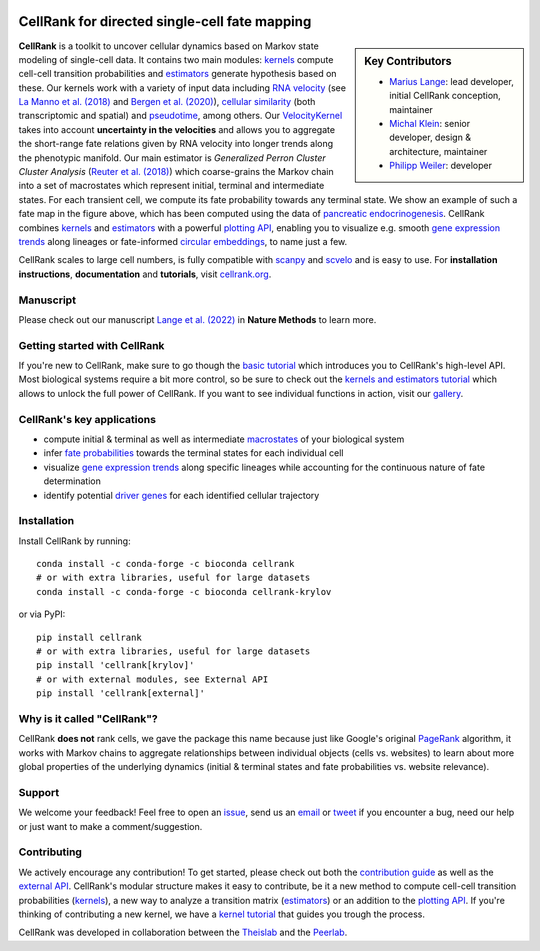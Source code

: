 |PyPI| |Bioconda| |Downloads| |Discourse| |CI| |Notebooks| |Docs| |Codecov|

CellRank for directed single-cell fate mapping
==============================================

.. image:: https://raw.githubusercontent.com/theislab/cellrank/master/resources/images/cellrank_fate_map.png
    :width: 600px
    :align: center

.. sidebar:: Key Contributors

    * `Marius Lange`_: lead developer, initial CellRank conception, maintainer
    * `Michal Klein`_: senior developer, design & architecture, maintainer
    * `Philipp Weiler`_: developer

.. _Marius Lange: https://twitter.com/MariusLange8
.. _Michal Klein: https://github.com/michalk8
.. _Philipp Weiler: https://twitter.com/PhilippWeiler7

**CellRank** is a toolkit to uncover cellular dynamics based on Markov state modeling of single-cell data. It contains
two main modules: `kernels`_ compute cell-cell transition probabilities and `estimators`_ generate hypothesis based on
these. Our kernels work with a variety of input data including `RNA velocity`_ (see `La Manno et al. (2018)`_ and
`Bergen et al. (2020)`_), `cellular similarity`_ (both transcriptomic and spatial) and `pseudotime`_, among others.
Our `VelocityKernel`_ takes into account **uncertainty in the velocities** and allows you to aggregate the short-range
fate relations given by RNA velocity into longer trends along the phenotypic manifold. Our main estimator is
*Generalized Perron Cluster Cluster Analysis* (`Reuter et al. (2018)`_) which coarse-grains the Markov chain
into a set of macrostates which represent initial, terminal and intermediate states. For each transient cell,
we compute its fate probability towards any terminal state. We show an example of such a fate map in the figure above,
which has been computed using the data of `pancreatic endocrinogenesis`_. CellRank combines `kernels`_ and `estimators`_
with a powerful `plotting API`_, enabling you to visualize e.g. smooth `gene expression trends`_ along lineages or
fate-informed `circular embeddings`_, to name just a few.

CellRank scales to large cell numbers, is fully compatible with `scanpy`_ and `scvelo`_ and is easy to use.
For **installation instructions**, **documentation** and **tutorials**, visit `cellrank.org`_.

Manuscript
^^^^^^^^^^
Please check out our manuscript `Lange et al. (2022)`_ in **Nature Methods** to learn more.

Getting started with CellRank
^^^^^^^^^^^^^^^^^^^^^^^^^^^^^
If you're new to CellRank, make sure to go though the `basic tutorial`_ which introduces you to CellRank's high-level
API. Most biological systems require a bit more control, so be sure to check out the `kernels and estimators tutorial`_
which allows to unlock the full power of CellRank. If you want to see individual functions in action, visit our
`gallery`_.

CellRank's key applications
^^^^^^^^^^^^^^^^^^^^^^^^^^^
- compute initial & terminal as well as intermediate `macrostates`_ of your biological system
- infer `fate probabilities`_ towards the terminal states for each individual cell
- visualize `gene expression trends`_ along specific lineages while accounting for the continuous nature of
  fate determination
- identify potential `driver genes`_ for each identified cellular trajectory

Installation
^^^^^^^^^^^^
Install CellRank by running::

    conda install -c conda-forge -c bioconda cellrank
    # or with extra libraries, useful for large datasets
    conda install -c conda-forge -c bioconda cellrank-krylov

or via PyPI::

    pip install cellrank
    # or with extra libraries, useful for large datasets
    pip install 'cellrank[krylov]'
    # or with external modules, see External API
    pip install 'cellrank[external]'

Why is it called "CellRank"?
^^^^^^^^^^^^^^^^^^^^^^^^^^^^
CellRank **does not** rank cells, we gave the package this name because just like Google's original `PageRank`_
algorithm, it works with Markov chains to aggregate relationships between individual objects (cells vs. websites)
to learn about more global properties of the underlying dynamics (initial & terminal states and fate probabilities vs.
website relevance).

Support
^^^^^^^
We welcome your feedback! Feel free to open an `issue <https://github.com/theislab/cellrank/issues/new/choose>`_, send
us an `email <mailto:info@cellrank.org>`_ or `tweet`_ if you encounter a bug, need our help or just want to make a
comment/suggestion.

Contributing
^^^^^^^^^^^^
We actively encourage any contribution! To get started, please check out both the `contribution guide`_ as well as the
`external API`_. CellRank's modular structure makes it easy to contribute, be it a new method to compute cell-cell
transition probabilities (`kernels`_), a new way to analyze a transition matrix (`estimators`_) or an addition to the
`plotting API`_. If you're thinking of contributing a new kernel, we have a `kernel tutorial`_ that guides you trough
the process.

CellRank was developed in collaboration between the `Theislab`_ and the `Peerlab`_.

.. |PyPI| image:: https://img.shields.io/pypi/v/cellrank.svg
    :target: https://pypi.org/project/cellrank
    :alt: PyPI

.. |Bioconda| image:: https://img.shields.io/conda/vn/bioconda/cellrank
    :target: https://bioconda.github.io/recipes/cellrank/README.html
    :alt: Bioconda

.. |Downloads| image:: https://pepy.tech/badge/cellrank
    :target: https://pepy.tech/project/cellrank
    :alt: Downloads

.. |Discourse| image:: https://img.shields.io/discourse/posts?color=yellow&logo=discourse&server=https%3A%2F%2Fdiscourse.scverse.org
    :target: https://discourse.scverse.org/
    :alt: Discourse

.. |CI| image:: https://img.shields.io/github/workflow/status/theislab/cellrank/Test/master
    :target: https://github.com/theislab/cellrank/actions
    :alt: CI

.. |Notebooks| image:: https://img.shields.io/github/workflow/status/theislab/cellrank_notebooks/CI/master?label=notebooks
    :target: https://github.com/theislab/cellrank_notebooks/actions
    :alt: CI-Notebooks

.. |Docs|  image:: https://img.shields.io/readthedocs/cellrank
    :target: https://cellrank.readthedocs.io/en/stable
    :alt: Documentation

.. |Codecov| image:: https://codecov.io/gh/theislab/cellrank/branch/master/graph/badge.svg
    :target: https://codecov.io/gh/theislab/cellrank
    :alt: Coverage


.. _La Manno et al. (2018): https://doi.org/10.1038/s41586-018-0414-6
.. _Bergen et al. (2020): https://doi.org/10.1038/s41587-020-0591-3
.. _Reuter et al. (2018): https://doi.org/10.1021/acs.jctc.8b00079
.. _pancreatic endocrinogenesis: https://doi.org/10.1242/dev.173849
.. _cellrank.org: https://cellrank.org

.. _kernels: https://cellrank.readthedocs.io/en/stable/classes.html#kernels
.. _estimators: https://cellrank.readthedocs.io/en/stable/classes.html#estimators
.. _plotting API: https://cellrank.readthedocs.io/en/stable/api.html#module-cellrank.pl
.. _external API: https://cellrank.readthedocs.io/en/stable/external_api.html
.. _contribution guide: https://github.com/theislab/cellrank/blob/master/CONTRIBUTING.rst

.. _RNA velocity: https://cellrank.readthedocs.io/en/stable/classes.html#velocity-kernel
.. _VelocityKernel: https://cellrank.readthedocs.io/en/stable/classes.html#velocity-kernel
.. _cellular similarity: https://cellrank.readthedocs.io/en/stable/classes.html#connectivity-kernel
.. _pseudotime: https://cellrank.readthedocs.io/en/stable/classes.html#pseudotime-kernel

.. _gene expression trends: https://cellrank.readthedocs.io/en/stable/api/cellrank.pl.gene_trends.html#cellrank.pl.gene_trends
.. _circular embeddings: https://cellrank.readthedocs.io/en/stable/api/cellrank.pl.circular_projection.html

.. _basic tutorial: https://cellrank.readthedocs.io/en/stable/cellrank_basics.html
.. _kernel tutorial: https://cellrank.readthedocs.io/en/stable/creating_new_kernel.html
.. _kernels and estimators tutorial: https://cellrank.readthedocs.io/en/stable/kernels_and_estimators.html

.. _scanpy: https://scanpy.readthedocs.io/en/stable/
.. _scvelo: https://scvelo.readthedocs.io/

.. _Theislab: https://www.helmholtz-muenchen.de/icb/research/groups/theis-lab/overview/index.html
.. _Peerlab: https://www.mskcc.org/research/ski/labs/dana-pe-er
.. _`tweet`: https://twitter.com/MariusLange8
.. _Lange et al. (2022): https://www.nature.com/articles/s41592-021-01346-6
.. _PageRank: https://en.wikipedia.org/wiki/PageRank#cite_note-1

.. _gallery: https://cellrank.readthedocs.io/en/stable/auto_examples/index.html
.. _macrostates: https://cellrank.readthedocs.io/en/stable/auto_examples/estimators/compute_macrostates.html
.. _fate probabilities: https://cellrank.readthedocs.io/en/stable/auto_examples/estimators/compute_abs_probs.html
.. _driver genes: https://cellrank.readthedocs.io/en/stable/auto_examples/estimators/compute_lineage_drivers.html
